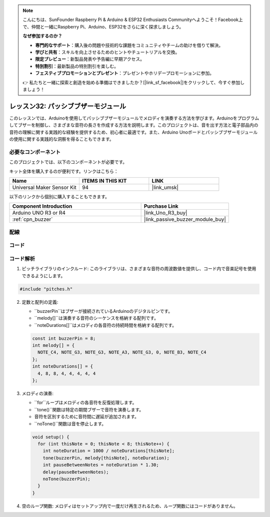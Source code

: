 .. note::

    こんにちは、SunFounder Raspberry Pi & Arduino & ESP32 Enthusiasts Communityへようこそ！Facebook上で、仲間と一緒にRaspberry Pi、Arduino、ESP32をさらに深く探求しましょう。

    **なぜ参加するのか？**

    - **専門的なサポート**：購入後の問題や技術的な課題をコミュニティやチームの助けを借りて解決。
    - **学びと共有**：スキルを向上させるためのヒントやチュートリアルを交換。
    - **限定プレビュー**：新製品発表や予告編に早期アクセス。
    - **特別割引**：最新製品の特別割引を楽しむ。
    - **フェスティブプロモーションとプレゼント**：プレゼントやホリデープロモーションに参加。

    👉 私たちと一緒に探索と創造を始める準備はできましたか？[|link_sf_facebook|]をクリックして、今すぐ参加しましょう！

.. _uno_lesson32_passive_buzzer:

レッスン32: パッシブブザーモジュール
====================================

このレッスンでは、Arduinoを使用してパッシブブザーモジュールでメロディを演奏する方法を学びます。Arduinoをプログラムしてブザーを制御し、さまざまな音符の長さを作成する方法を説明します。このプロジェクトは、音を出す方法と電子部品内の音符の理解に関する実践的な経験を提供するため、初心者に最適です。また、Arduino Unoボードとパッシブブザーモジュールの使用に関する実践的な洞察を得ることもできます。

必要なコンポーネント
---------------------------

このプロジェクトでは、以下のコンポーネントが必要です。

キット全体を購入するのが便利です。リンクはこちら：

.. list-table::
    :widths: 20 20 20
    :header-rows: 1

    *   - Name	
        - ITEMS IN THIS KIT
        - LINK
    *   - Universal Maker Sensor Kit
        - 94
        - |link_umsk|

以下のリンクから個別に購入することもできます。

.. list-table::
    :widths: 30 20
    :header-rows: 1

    *   - Component Introduction
        - Purchase Link

    *   - Arduino UNO R3 or R4
        - |link_Uno_R3_buy|
    *   - :ref:`cpn_buzzer`
        - |link_passive_buzzer_module_buy|

配線
---------------------------

.. image:: img/Lesson_32_passive_buzzer_module_uno_bb.png
    :width: 100%


コード
---------------------------

.. raw:: html

    <iframe src=https://create.arduino.cc/editor/sunfounder01/eebc46ab-2a9d-4731-8778-3c8f07b0003b/preview?embed style="height:510px;width:100%;margin:10px 0" frameborder=0></iframe>

コード解析
---------------------------

1. ピッチライブラリのインクルード:
   このライブラリは、さまざまな音符の周波数値を提供し、コード内で音楽記号を使用できるようにします。
.. code-block:: arduino
       
      #include "pitches.h"

2. 定数と配列の定義:

   * ``buzzerPin``はブザーが接続されているArduinoのデジタルピンです。

   * ``melody[]``は演奏する音符のシーケンスを格納する配列です。

   * ``noteDurations[]``はメロディの各音符の持続時間を格納する配列です。

   .. raw:: html
      
      <br/>

   .. code-block:: arduino
   
      const int buzzerPin = 8;
      int melody[] = {
        NOTE_C4, NOTE_G3, NOTE_G3, NOTE_A3, NOTE_G3, 0, NOTE_B3, NOTE_C4
      };
      int noteDurations[] = {
        4, 8, 8, 4, 4, 4, 4, 4
      };

3. メロディの演奏:

   * ``for``ループはメロディの各音符を反復処理します。

   * ``tone()``関数は特定の期間ブザーで音符を演奏します。

   * 音符を区別するために音符間に遅延が追加されます。

   * ``noTone()``関数は音を停止します。

   .. raw:: html
      
      <br/>

   .. code-block:: arduino
   
      void setup() {
        for (int thisNote = 0; thisNote < 8; thisNote++) {
          int noteDuration = 1000 / noteDurations[thisNote];
          tone(buzzerPin, melody[thisNote], noteDuration);
          int pauseBetweenNotes = noteDuration * 1.30;
          delay(pauseBetweenNotes);
          noTone(buzzerPin);
        }
      }

4. 空のループ関数:
   メロディはセットアップ内で一度だけ再生されるため、ループ関数にはコードがありません。

